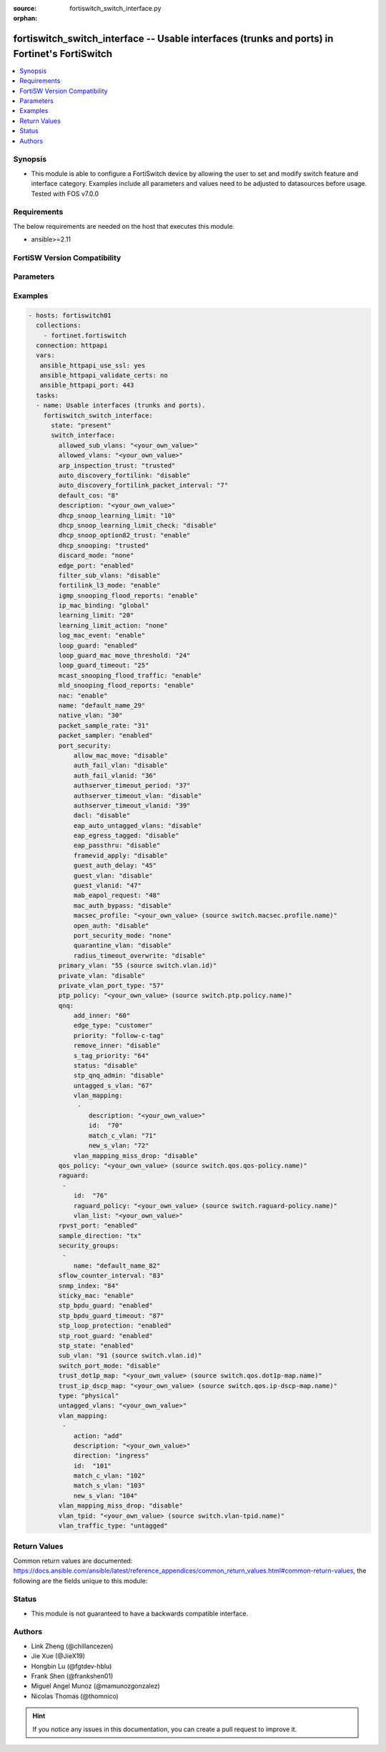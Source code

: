 :source: fortiswitch_switch_interface.py

:orphan:

.. fortiswitch_switch_interface:

fortiswitch_switch_interface -- Usable interfaces (trunks and ports) in Fortinet's FortiSwitch
++++++++++++++++++++++++++++++++++++++++++++++++++++++++++++++++++++++++++++++++++++++++++++++

.. versionadded:: 2.11

.. contents::
   :local:
   :depth: 1


Synopsis
--------
- This module is able to configure a FortiSwitch device by allowing the user to set and modify switch feature and interface category. Examples include all parameters and values need to be adjusted to datasources before usage. Tested with FOS v7.0.0



Requirements
------------
The below requirements are needed on the host that executes this module.

- ansible>=2.11


FortiSW Version Compatibility
-----------------------------


.. raw:: html

 <br>
 <table>
 <tr>
 <td></td>
 <td><code class="docutils literal notranslate">v7.0.0 </code></td>
 <td><code class="docutils literal notranslate">v7.0.1 </code></td>
 <td><code class="docutils literal notranslate">v7.0.2 </code></td>
 <td><code class="docutils literal notranslate">v7.0.3 </code></td>
 </tr>
 <tr>
 <td>fortiswitch_switch_interface</td>
 <td>yes</td>
 <td>yes</td>
 <td>yes</td>
 <td>yes</td>
 </tr>
 </table>
 <p>



Parameters
----------


.. raw:: html

    <ul>
    <li> <span class="li-head">enable_log</span> - Enable/Disable logging for task. <span class="li-normal">type: bool</span> <span class="li-required">required: false</span> <span class="li-normal">default: False</span> </li>
    <li> <span class="li-head">member_path</span> - Member attribute path to operate on. <span class="li-normal">type: str</span> </li>
    <li> <span class="li-head">member_state</span> - Add or delete a member under specified attribute path. <span class="li-normal">type: str</span> <span class="li-normal">choices: present, absent</span> </li>
    <li> <span class="li-head">state</span> - Indicates whether to create or remove the object. <span class="li-normal">type: str</span> <span class="li-required">required: true</span> <span class="li-normal">choices: present, absent</span> </li>
    <li> <span class="li-head">switch_interface</span> - Usable interfaces (trunks and ports). <span class="li-normal">type: dict</span> </li>
        <ul class="ul-self">
        <li> <span class="li-head">allowed_sub_vlans</span> - Sub-VLANs allowed to egress this interface. <span class="li-normal">type: str</span> </li>
        <li> <span class="li-head">allowed_vlans</span> - Allowed VLANs. <span class="li-normal">type: str</span> </li>
        <li> <span class="li-head">arp_inspection_trust</span> - Dynamic ARP Inspection (trusted or untrusted). <span class="li-normal">type: str</span> <span class="li-normal">choices: trusted, untrusted</span> </li>
        <li> <span class="li-head">auto_discovery_fortilink</span> - Enable/disable automatic FortiLink discovery mode. <span class="li-normal">type: str</span> <span class="li-normal">choices: disable, enable</span> </li>
        <li> <span class="li-head">auto_discovery_fortilink_packet_interval</span> - FortiLink packet interval for automatic discovery (3 - 300 sec). <span class="li-normal">type: int</span> </li>
        <li> <span class="li-head">default_cos</span> - Set default COS for untagged packets. <span class="li-normal">type: int</span> </li>
        <li> <span class="li-head">description</span> - Description. <span class="li-normal">type: str</span> </li>
        <li> <span class="li-head">dhcp_snoop_learning_limit</span> - Maximum DHCP IP learned on the interface. <span class="li-normal">type: int</span> </li>
        <li> <span class="li-head">dhcp_snoop_learning_limit_check</span> - Enable/Disable DHCP learning limit check on the interface. <span class="li-normal">type: str</span> <span class="li-normal">choices: disable, enable</span> </li>
        <li> <span class="li-head">dhcp_snoop_option82_trust</span> - Enable/Disable (allow/disallow) dhcp pkt with option82 on untrusted interface. <span class="li-normal">type: str</span> <span class="li-normal">choices: enable, disable</span> </li>
        <li> <span class="li-head">dhcp_snooping</span> - DHCP snooping interface (trusted or untrusted). <span class="li-normal">type: str</span> <span class="li-normal">choices: trusted, untrusted</span> </li>
        <li> <span class="li-head">discard_mode</span> - Configure discard mode for interface. <span class="li-normal">type: str</span> <span class="li-normal">choices: none, all-tagged, all-untagged</span> </li>
        <li> <span class="li-head">edge_port</span> - Enable/disable interface as edge port. <span class="li-normal">type: str</span> <span class="li-normal">choices: enabled, disabled</span> </li>
        <li> <span class="li-head">filter_sub_vlans</span> - Private VLAN or sub-VLAN based port type. <span class="li-normal">type: str</span> <span class="li-normal">choices: disable, enable</span> </li>
        <li> <span class="li-head">fortilink_l3_mode</span> - FortiLink L3 uplink port. <span class="li-normal">type: str</span> <span class="li-normal">choices: enable, disable</span> </li>
        <li> <span class="li-head">igmp_snooping_flood_reports</span> - Enable/disable flooding of IGMP snooping reports to this interface. <span class="li-normal">type: str</span> <span class="li-normal">choices: enable, disable</span> </li>
        <li> <span class="li-head">ip_mac_binding</span> - Enable/disable ip-mac-binding on this interaface. <span class="li-normal">type: str</span> <span class="li-normal">choices: global, enable, disable</span> </li>
        <li> <span class="li-head">learning_limit</span> - Limit the number of dynamic MAC addresses on this port. <span class="li-normal">type: int</span> </li>
        <li> <span class="li-head">learning_limit_action</span> - Enable/disable turning off this interface on learn limit violation. <span class="li-normal">type: str</span> <span class="li-normal">choices: none, shutdown</span> </li>
        <li> <span class="li-head">log_mac_event</span> - Enable/disable logging for dynamic MAC address events. <span class="li-normal">type: str</span> <span class="li-normal">choices: enable, disable</span> </li>
        <li> <span class="li-head">loop_guard</span> - Enable/disable loop guard protection. <span class="li-normal">type: str</span> <span class="li-normal">choices: enabled, disabled</span> </li>
        <li> <span class="li-head">loop_guard_mac_move_threshold</span> - Trigger loop guard if MAC move per second of this interface reaches this threshold. <span class="li-normal">type: int</span> </li>
        <li> <span class="li-head">loop_guard_timeout</span> - Loop guard disabling protection (min). <span class="li-normal">type: int</span> </li>
        <li> <span class="li-head">mcast_snooping_flood_traffic</span> - Enable/disable flooding of multicast snooping traffic to this interface. <span class="li-normal">type: str</span> <span class="li-normal">choices: enable, disable</span> </li>
        <li> <span class="li-head">mld_snooping_flood_reports</span> - Enable/disable flooding of MLD reports to this interface. <span class="li-normal">type: str</span> <span class="li-normal">choices: enable, disable</span> </li>
        <li> <span class="li-head">nac</span> - Enable/disable NAC in Fortilink mode. <span class="li-normal">type: str</span> <span class="li-normal">choices: enable, disable</span> </li>
        <li> <span class="li-head">name</span> - Interface name. <span class="li-normal">type: str</span> <span class="li-required">required: true</span> </li>
        <li> <span class="li-head">native_vlan</span> - Native (untagged) VLAN. <span class="li-normal">type: int</span> </li>
        <li> <span class="li-head">packet_sample_rate</span> - Packet sample rate (0 - 99999). <span class="li-normal">type: int</span> </li>
        <li> <span class="li-head">packet_sampler</span> - Enable/disable packet sampling. <span class="li-normal">type: str</span> <span class="li-normal">choices: enabled, disabled</span> </li>
        <li> <span class="li-head">port_security</span> - Configure port security. <span class="li-normal">type: dict</span> </li>
            <ul class="ul-self">
            <li> <span class="li-head">allow_mac_move</span> - Enable/disable allow mac move mode. <span class="li-normal">type: str</span> <span class="li-normal">choices: disable, enable</span> </li>
            <li> <span class="li-head">auth_fail_vlan</span> - Enable/disable auth_fail vlan. <span class="li-normal">type: str</span> <span class="li-normal">choices: disable, enable</span> </li>
            <li> <span class="li-head">auth_fail_vlanid</span> - Set auth_fail vlanid. <span class="li-normal">type: int</span> </li>
            <li> <span class="li-head">authserver_timeout_period</span> - Set authserver_timeout period. <span class="li-normal">type: int</span> </li>
            <li> <span class="li-head">authserver_timeout_vlan</span> - Enable/disable authserver_timeout vlan. <span class="li-normal">type: str</span> <span class="li-normal">choices: disable, enable</span> </li>
            <li> <span class="li-head">authserver_timeout_vlanid</span> - Set authserver_timeout vlanid. <span class="li-normal">type: int</span> </li>
            <li> <span class="li-head">dacl</span> - Enable/disable dynamic access control list mode. <span class="li-normal">type: str</span> <span class="li-normal">choices: disable, enable</span> </li>
            <li> <span class="li-head">eap_auto_untagged_vlans</span> - Enable/disable EAP auto-untagged-vlans mode. <span class="li-normal">type: str</span> <span class="li-normal">choices: disable, enable</span> </li>
            <li> <span class="li-head">eap_egress_tagged</span> - Enable/disable Egress frame tag. <span class="li-normal">type: str</span> <span class="li-normal">choices: disable, enable</span> </li>
            <li> <span class="li-head">eap_passthru</span> - Enable/disable EAP pass-through mode. <span class="li-normal">type: str</span> <span class="li-normal">choices: disable, enable</span> </li>
            <li> <span class="li-head">framevid_apply</span> - Enable/disable the capbility to apply the EAP/MAB frame vlan to the port native vlan. <span class="li-normal">type: str</span> <span class="li-normal">choices: disable, enable</span> </li>
            <li> <span class="li-head">guest_auth_delay</span> - Set guest auth delay. <span class="li-normal">type: int</span> </li>
            <li> <span class="li-head">guest_vlan</span> - Enable/disable guest vlan. <span class="li-normal">type: str</span> <span class="li-normal">choices: disable, enable</span> </li>
            <li> <span class="li-head">guest_vlanid</span> - Set guest vlanid. <span class="li-normal">type: int</span> </li>
            <li> <span class="li-head">mab_eapol_request</span> - Set MAB EAPOL Request. <span class="li-normal">type: int</span> </li>
            <li> <span class="li-head">mac_auth_bypass</span> - Enable/disable mac-authentication-bypass on this interaface. <span class="li-normal">type: str</span> <span class="li-normal">choices: disable, enable</span> </li>
            <li> <span class="li-head">macsec_profile</span> - macsec port profile. Source switch.macsec.profile.name. <span class="li-normal">type: str</span> </li>
            <li> <span class="li-head">open_auth</span> - Enable/disable open authentication on this interaface. <span class="li-normal">type: str</span> <span class="li-normal">choices: disable, enable</span> </li>
            <li> <span class="li-head">port_security_mode</span> - Security mode. <span class="li-normal">type: str</span> <span class="li-normal">choices: none, 802.1X, 802.1X-mac-based, macsec</span> </li>
            <li> <span class="li-head">quarantine_vlan</span> - Enable/disable Quarantine VLAN detection. <span class="li-normal">type: str</span> <span class="li-normal">choices: disable, enable</span> </li>
            <li> <span class="li-head">radius_timeout_overwrite</span> - Enable/disable radius server session timeout to overwrite local timeout. <span class="li-normal">type: str</span> <span class="li-normal">choices: disable, enable</span> </li>
            </ul>
        <li> <span class="li-head">primary_vlan</span> - Private VLAN to host. Source switch.vlan.id. <span class="li-normal">type: int</span> </li>
        <li> <span class="li-head">private_vlan</span> - Configure private VLAN. <span class="li-normal">type: str</span> <span class="li-normal">choices: disable, promiscuous, sub-vlan</span> </li>
        <li> <span class="li-head">private_vlan_port_type</span> - Private VLAN or sub-VLAN based port type. <span class="li-normal">type: int</span> </li>
        <li> <span class="li-head">ptp_policy</span> - PTP policy. Source switch.ptp.policy.name. <span class="li-normal">type: str</span> </li>
        <li> <span class="li-head">qnq</span> - Configure QinQ. <span class="li-normal">type: dict</span> </li>
            <ul class="ul-self">
            <li> <span class="li-head">add_inner</span> - Add inner-tag for untagged packets upon ingress. <span class="li-normal">type: int</span> </li>
            <li> <span class="li-head">edge_type</span> - Choose edge type. <span class="li-normal">type: str</span> <span class="li-normal">choices: customer</span> </li>
            <li> <span class="li-head">priority</span> - Follow S-Tag or C-Tag"s priority. <span class="li-normal">type: str</span> <span class="li-normal">choices: follow-c-tag, follow-s-tag</span> </li>
            <li> <span class="li-head">remove_inner</span> - Remove inner-tag upon egress. <span class="li-normal">type: str</span> <span class="li-normal">choices: disable, enable</span> </li>
            <li> <span class="li-head">s_tag_priority</span> - Set priority value if packets follow S-Tag"s priority. <span class="li-normal">type: int</span> </li>
            <li> <span class="li-head">status</span> - Enable/Disable QinQ mode. <span class="li-normal">type: str</span> <span class="li-normal">choices: disable, enable</span> </li>
            <li> <span class="li-head">stp_qnq_admin</span> - Enable/Disable QnQ to manage STP admin status. <span class="li-normal">type: str</span> <span class="li-normal">choices: disable, enable</span> </li>
            <li> <span class="li-head">untagged_s_vlan</span> - Add s-vlan to untagged packet. <span class="li-normal">type: int</span> </li>
            <li> <span class="li-head">vlan_mapping</span> - Configure Vlan Mapping. <span class="li-normal">type: list</span> <span style="font-family:'Courier New'" class="li-required">member_path: qnq/vlan_mapping:id</span> </li>
                <ul class="ul-self">
                <li> <span class="li-head">description</span> - Description of Mapping entry. <span class="li-normal">type: str</span> </li>
                <li> <span class="li-head">id</span> - Entry Id. <span class="li-normal">type: int</span> <span class="li-required">required: true</span> </li>
                <li> <span class="li-head">match_c_vlan</span> - Matching customer(inner) vlan. <span class="li-normal">type: int</span> </li>
                <li> <span class="li-head">new_s_vlan</span> - Set new service vlan. <span class="li-normal">type: int</span> </li>
                </ul>
            <li> <span class="li-head">vlan_mapping_miss_drop</span> - Enabled or disabled drop if mapping missed. <span class="li-normal">type: str</span> <span class="li-normal">choices: disable, enable</span> </li>
            </ul>
        <li> <span class="li-head">qos_policy</span> - QOS egress COS queue policy. Source switch.qos.qos-policy.name. <span class="li-normal">type: str</span> </li>
        <li> <span class="li-head">raguard</span> - IPV6 RA guard configuration. <span class="li-normal">type: list</span> <span style="font-family:'Courier New'" class="li-required">member_path: raguard:id</span> </li>
            <ul class="ul-self">
            <li> <span class="li-head">id</span> - ID. <span class="li-normal">type: int</span> <span class="li-required">required: true</span> </li>
            <li> <span class="li-head">raguard_policy</span> - RA Guard policy name. Source switch.raguard-policy.name. <span class="li-normal">type: str</span> </li>
            <li> <span class="li-head">vlan_list</span> - Vlan list. <span class="li-normal">type: str</span> </li>
            </ul>
        <li> <span class="li-head">rpvst_port</span> - Enable/disable interface to inter-op with pvst <span class="li-normal">type: str</span> <span class="li-normal">choices: enabled, disabled</span> </li>
        <li> <span class="li-head">sample_direction</span> - SFlow sample direction. <span class="li-normal">type: str</span> <span class="li-normal">choices: tx, rx, both</span> </li>
        <li> <span class="li-head">security_groups</span> - Group name. <span class="li-normal">type: list</span> <span style="font-family:'Courier New'" class="li-required">member_path: security_groups:name</span> </li>
            <ul class="ul-self">
            <li> <span class="li-head">name</span> - Group name. <span class="li-normal">type: str</span> <span class="li-required">required: true</span> </li>
            </ul>
        <li> <span class="li-head">sflow_counter_interval</span> - SFlow sampler counter polling interval (0:disable - 255). <span class="li-normal">type: int</span> </li>
        <li> <span class="li-head">snmp_index</span> - SNMP index. <span class="li-normal">type: int</span> </li>
        <li> <span class="li-head">sticky_mac</span> - Enable/disable Sticky MAC for this interface. <span class="li-normal">type: str</span> <span class="li-normal">choices: enable, disable</span> </li>
        <li> <span class="li-head">stp_bpdu_guard</span> - Enable/disable STP BPDU guard protection (stp-state and edge-port must be enabled). <span class="li-normal">type: str</span> <span class="li-normal">choices: enabled, disabled</span> </li>
        <li> <span class="li-head">stp_bpdu_guard_timeout</span> - BPDU Guard disabling protection (min). <span class="li-normal">type: int</span> </li>
        <li> <span class="li-head">stp_loop_protection</span> - Enable/disable spanning tree protocol loop guard protection (stp-state must be enabled). <span class="li-normal">type: str</span> <span class="li-normal">choices: enabled, disabled</span> </li>
        <li> <span class="li-head">stp_root_guard</span> - Enable/disable STP root guard protection (stp-state must be enabled). <span class="li-normal">type: str</span> <span class="li-normal">choices: enabled, disabled</span> </li>
        <li> <span class="li-head">stp_state</span> - Enable/disable spanning tree protocol. <span class="li-normal">type: str</span> <span class="li-normal">choices: enabled, disabled</span> </li>
        <li> <span class="li-head">sub_vlan</span> - Private VLAN sub-VLAN to host. Source switch.vlan.id. <span class="li-normal">type: int</span> </li>
        <li> <span class="li-head">switch_port_mode</span> - Enable/disable port as L2 switch port (enable) or as pure routed port (disable). <span class="li-normal">type: str</span> <span class="li-normal">choices: disable, enable</span> </li>
        <li> <span class="li-head">trust_dot1p_map</span> - QOS trust 802.1p map. Source switch.qos.dot1p-map.name. <span class="li-normal">type: str</span> </li>
        <li> <span class="li-head">trust_ip_dscp_map</span> - QOS trust IP-DSCP map. Source switch.qos.ip-dscp-map.name. <span class="li-normal">type: str</span> </li>
        <li> <span class="li-head">type</span> - Interface type. <span class="li-normal">type: str</span> <span class="li-normal">choices: physical, trunk</span> </li>
        <li> <span class="li-head">untagged_vlans</span> - Configure VLANs permitted to be transmitted without VLAN tags. <span class="li-normal">type: str</span> </li>
        <li> <span class="li-head">vlan_mapping</span> - Configure vlan mapping table. <span class="li-normal">type: list</span> <span style="font-family:'Courier New'" class="li-required">member_path: vlan_mapping:id</span> </li>
            <ul class="ul-self">
            <li> <span class="li-head">action</span> - Vlan action if packet is matched. <span class="li-normal">type: str</span> <span class="li-normal">choices: add, replace, delete</span> </li>
            <li> <span class="li-head">description</span> - Description of Mapping entry. <span class="li-normal">type: str</span> </li>
            <li> <span class="li-head">direction</span> - Ingress or Egress direction. <span class="li-normal">type: str</span> <span class="li-normal">choices: ingress, egress</span> </li>
            <li> <span class="li-head">id</span> - Entry Id. <span class="li-normal">type: int</span> <span class="li-required">required: true</span> </li>
            <li> <span class="li-head">match_c_vlan</span> - Matching customer(inner) vlan. <span class="li-normal">type: int</span> </li>
            <li> <span class="li-head">match_s_vlan</span> - Matching service(outer) vlan. <span class="li-normal">type: int</span> </li>
            <li> <span class="li-head">new_s_vlan</span> - Set new service(outer) vlan. <span class="li-normal">type: int</span> </li>
            </ul>
        <li> <span class="li-head">vlan_mapping_miss_drop</span> - Enabled or disabled drop if mapping missed. <span class="li-normal">type: str</span> <span class="li-normal">choices: disable, enable</span> </li>
        <li> <span class="li-head">vlan_tpid</span> - Configure ether-type. Source switch.vlan-tpid.name. <span class="li-normal">type: str</span> </li>
        <li> <span class="li-head">vlan_traffic_type</span> - Configure traffic tagging. <span class="li-normal">type: str</span> <span class="li-normal">choices: untagged, tagged</span> </li>
        </ul>
    </ul>


Examples
--------

.. code-block:: yaml+jinja
    
    - hosts: fortiswitch01
      collections:
        - fortinet.fortiswitch
      connection: httpapi
      vars:
       ansible_httpapi_use_ssl: yes
       ansible_httpapi_validate_certs: no
       ansible_httpapi_port: 443
      tasks:
      - name: Usable interfaces (trunks and ports).
        fortiswitch_switch_interface:
          state: "present"
          switch_interface:
            allowed_sub_vlans: "<your_own_value>"
            allowed_vlans: "<your_own_value>"
            arp_inspection_trust: "trusted"
            auto_discovery_fortilink: "disable"
            auto_discovery_fortilink_packet_interval: "7"
            default_cos: "8"
            description: "<your_own_value>"
            dhcp_snoop_learning_limit: "10"
            dhcp_snoop_learning_limit_check: "disable"
            dhcp_snoop_option82_trust: "enable"
            dhcp_snooping: "trusted"
            discard_mode: "none"
            edge_port: "enabled"
            filter_sub_vlans: "disable"
            fortilink_l3_mode: "enable"
            igmp_snooping_flood_reports: "enable"
            ip_mac_binding: "global"
            learning_limit: "20"
            learning_limit_action: "none"
            log_mac_event: "enable"
            loop_guard: "enabled"
            loop_guard_mac_move_threshold: "24"
            loop_guard_timeout: "25"
            mcast_snooping_flood_traffic: "enable"
            mld_snooping_flood_reports: "enable"
            nac: "enable"
            name: "default_name_29"
            native_vlan: "30"
            packet_sample_rate: "31"
            packet_sampler: "enabled"
            port_security:
                allow_mac_move: "disable"
                auth_fail_vlan: "disable"
                auth_fail_vlanid: "36"
                authserver_timeout_period: "37"
                authserver_timeout_vlan: "disable"
                authserver_timeout_vlanid: "39"
                dacl: "disable"
                eap_auto_untagged_vlans: "disable"
                eap_egress_tagged: "disable"
                eap_passthru: "disable"
                framevid_apply: "disable"
                guest_auth_delay: "45"
                guest_vlan: "disable"
                guest_vlanid: "47"
                mab_eapol_request: "48"
                mac_auth_bypass: "disable"
                macsec_profile: "<your_own_value> (source switch.macsec.profile.name)"
                open_auth: "disable"
                port_security_mode: "none"
                quarantine_vlan: "disable"
                radius_timeout_overwrite: "disable"
            primary_vlan: "55 (source switch.vlan.id)"
            private_vlan: "disable"
            private_vlan_port_type: "57"
            ptp_policy: "<your_own_value> (source switch.ptp.policy.name)"
            qnq:
                add_inner: "60"
                edge_type: "customer"
                priority: "follow-c-tag"
                remove_inner: "disable"
                s_tag_priority: "64"
                status: "disable"
                stp_qnq_admin: "disable"
                untagged_s_vlan: "67"
                vlan_mapping:
                 -
                    description: "<your_own_value>"
                    id:  "70"
                    match_c_vlan: "71"
                    new_s_vlan: "72"
                vlan_mapping_miss_drop: "disable"
            qos_policy: "<your_own_value> (source switch.qos.qos-policy.name)"
            raguard:
             -
                id:  "76"
                raguard_policy: "<your_own_value> (source switch.raguard-policy.name)"
                vlan_list: "<your_own_value>"
            rpvst_port: "enabled"
            sample_direction: "tx"
            security_groups:
             -
                name: "default_name_82"
            sflow_counter_interval: "83"
            snmp_index: "84"
            sticky_mac: "enable"
            stp_bpdu_guard: "enabled"
            stp_bpdu_guard_timeout: "87"
            stp_loop_protection: "enabled"
            stp_root_guard: "enabled"
            stp_state: "enabled"
            sub_vlan: "91 (source switch.vlan.id)"
            switch_port_mode: "disable"
            trust_dot1p_map: "<your_own_value> (source switch.qos.dot1p-map.name)"
            trust_ip_dscp_map: "<your_own_value> (source switch.qos.ip-dscp-map.name)"
            type: "physical"
            untagged_vlans: "<your_own_value>"
            vlan_mapping:
             -
                action: "add"
                description: "<your_own_value>"
                direction: "ingress"
                id:  "101"
                match_c_vlan: "102"
                match_s_vlan: "103"
                new_s_vlan: "104"
            vlan_mapping_miss_drop: "disable"
            vlan_tpid: "<your_own_value> (source switch.vlan-tpid.name)"
            vlan_traffic_type: "untagged"
    


Return Values
-------------
Common return values are documented: https://docs.ansible.com/ansible/latest/reference_appendices/common_return_values.html#common-return-values, the following are the fields unique to this module:

.. raw:: html

    <ul>

    <li> <span class="li-return">build</span> - Build number of the fortiSwitch image <span class="li-normal">returned: always</span> <span class="li-normal">type: str</span> <span class="li-normal">sample: 1547</span></li>
    <li> <span class="li-return">http_method</span> - Last method used to provision the content into FortiSwitch <span class="li-normal">returned: always</span> <span class="li-normal">type: str</span> <span class="li-normal">sample: PUT</span></li>
    <li> <span class="li-return">http_status</span> - Last result given by FortiSwitch on last operation applied <span class="li-normal">returned: always</span> <span class="li-normal">type: str</span> <span class="li-normal">sample: 200</span></li>
    <li> <span class="li-return">mkey</span> - Master key (id) used in the last call to FortiSwitch <span class="li-normal">returned: success</span> <span class="li-normal">type: str</span> <span class="li-normal">sample: id</span></li>
    <li> <span class="li-return">name</span> - Name of the table used to fulfill the request <span class="li-normal">returned: always</span> <span class="li-normal">type: str</span> <span class="li-normal">sample: urlfilter</span></li>
    <li> <span class="li-return">path</span> - Path of the table used to fulfill the request <span class="li-normal">returned: always</span> <span class="li-normal">type: str</span> <span class="li-normal">sample: webfilter</span></li>
    <li> <span class="li-return">serial</span> - Serial number of the unit <span class="li-normal">returned: always</span> <span class="li-normal">type: str</span> <span class="li-normal">sample: FS1D243Z13000122</span></li>
    <li> <span class="li-return">status</span> - Indication of the operation's result <span class="li-normal">returned: always</span> <span class="li-normal">type: str</span> <span class="li-normal">sample: success</span></li>
    <li> <span class="li-return">version</span> - Version of the FortiSwitch <span class="li-normal">returned: always</span> <span class="li-normal">type: str</span> <span class="li-normal">sample: v7.0.0</span></li>
    </ul>

Status
------

- This module is not guaranteed to have a backwards compatible interface.


Authors
-------

- Link Zheng (@chillancezen)
- Jie Xue (@JieX19)
- Hongbin Lu (@fgtdev-hblu)
- Frank Shen (@frankshen01)
- Miguel Angel Munoz (@mamunozgonzalez)
- Nicolas Thomas (@thomnico)


.. hint::
    If you notice any issues in this documentation, you can create a pull request to improve it.
